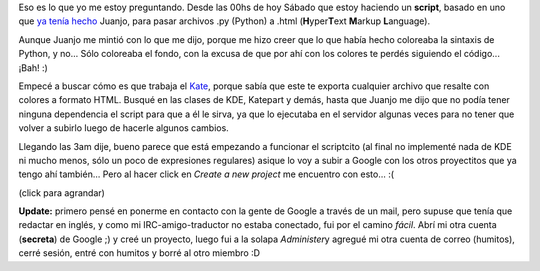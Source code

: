 .. link:
.. description:
.. tags: google, internet, proyectos, python, software libre
.. date: 2007/11/10 03:26:41
.. title: What happened?
.. slug: what-happened

Eso es lo que yo me estoy preguntando. Desde las 00hs de hoy Sábado que
estoy haciendo un **script**, basado en uno que `ya tenía
hecho <http://www.juanjoconti.com.ar/2006/01/14/py2html/>`__ Juanjo,
para pasar archivos .py (Python) a .html (**H**\ yper\ **T**\ ext
**M**\ arkup **L**\ anguage).

Aunque Juanjo me mintió con lo que me dijo, porque me hizo creer que lo
que había hecho coloreaba la sintaxis de Python, y no... Sólo coloreaba
el fondo, con la excusa de que por ahí con los colores te perdés
siguiendo el código... ¡Bah! :)

Empecé a buscar cómo es que trabaja el
`Kate <http://kate-editor.org/>`__, porque sabía que este te exporta
cualquier archivo que resalte con colores a formato HTML. Busqué en las
clases de KDE, Katepart y demás, hasta que Juanjo me dijo que no podía
tener ninguna dependencia el script para que a él le sirva, ya que lo
ejecutaba en el servidor algunas veces para no tener que volver a
subirlo luego de hacerle algunos cambios.

Llegando las 3am dije, bueno parece que está empezando a funcionar el
scriptcito (al final no implementé nada de KDE ni mucho menos, sólo un
poco de expresiones regulares) asique lo voy a subir a Google con los
otros proyectitos que ya tengo ahí también... Pero al hacer click en
*Create a new project* me encuentro con esto... :(

|image0|

(click para agrandar)

**Update:** primero pensé en ponerme en contacto con la gente de Google
a través de un mail, pero supuse que tenía que redactar en inglés, y
como mi IRC-amigo-traductor no estaba conectado, fui por el camino
*fácil*. Abrí mi otra cuenta (**secreta**) de Google ;) y creé un
proyecto, luego fui a la solapa *Administer*\ y agregué mi otra cuenta
de correo (humitos), cerré sesión, entré con humitos y borré al otro
miembro :D

.. |image0| image:: http://img165.imageshack.us/img165/7697/googlecodeta7.png
   :target: http://img165.imageshack.us/img165/9986/googlecodeke8.png
